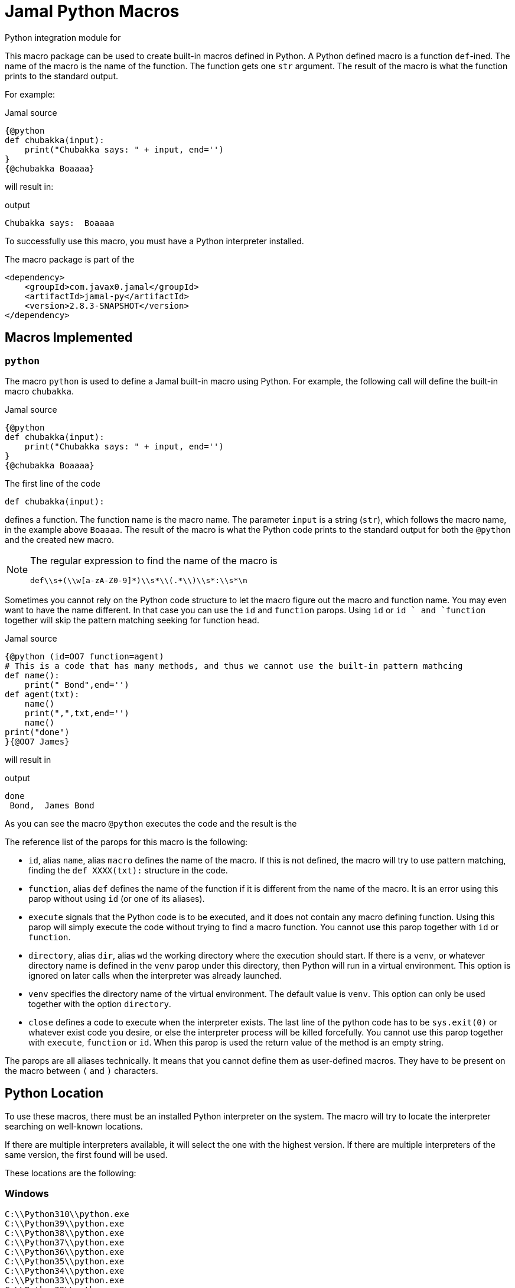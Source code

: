 = Jamal Python Macros


Python integration module for

This macro package can be used to create built-in macros defined in Python.
A Python defined macro is a function ``def``-ined.
The name of the macro is the name of the function.
The function gets one ``str`` argument.
The result of the macro is what the function prints to the standard output.

For example:


.Jamal source
[source]
----
{@python
def chubakka(input):
    print("Chubakka says: " + input, end='')
}
{@chubakka Boaaaa}
----

will result in:

.output
[source]
----
Chubakka says:  Boaaaa
----


To successfully use this macro, you must have a Python interpreter installed.

The macro package is part of the

[source,xml]
----
<dependency>
    <groupId>com.javax0.jamal</groupId>
    <artifactId>jamal-py</artifactId>
    <version>2.8.3-SNAPSHOT</version>
</dependency>
----


== Macros Implemented



=== `python`

The macro `python` is used to define a Jamal built-in macro using Python.
For example, the following call will define the built-in macro ``chubakka``.

.Jamal source
[source]
----
{@python
def chubakka(input):
    print("Chubakka says: " + input, end='')
}
{@chubakka Boaaaa}
----

The first line of the code

    def chubakka(input):


defines a function.
The function name is the macro name.
The parameter `input` is a string (``str``), which follows the macro name, in the example above `Boaaaa`.
The result of the macro is what the Python code prints to the standard output for both the `@python` and the created new macro.

[NOTE]
====
The regular expression to find the name of the macro is

  def\\s+(\\w[a-zA-Z0-9]*)\\s*\\(.*\\)\\s*:\\s*\n

====

Sometimes you cannot rely on the Python code structure to let the macro figure out the macro and function name.
You may even want to have the name different.
In that case you can use the `id` and `function` parops.
Using `id` or `id ` and `function` together will skip the pattern matching seeking for function head.

.Jamal source
[source]
----
{@python (id=OO7 function=agent)
# This is a code that has many methods, and thus we cannot use the built-in pattern mathcing
def name():
    print(" Bond",end='')
def agent(txt):
    name()
    print(",",txt,end='')
    name()
print("done")
}{@OO7 James}
----

will result in

.output
[source]
----
done
 Bond,  James Bond
----


As you can see the macro `@python` executes the code and the result is the

The reference list of the parops for this macro is the following:

* `id`, alias `name`, alias `macro`
defines the name of the macro.
If this is not defined, the macro will try to use pattern matching, finding the `def XXXX(txt):` structure in the code.
* `function`, alias `def`
defines the name of the function if it is different from the name of the macro.
It is an error using this parop without using `id` (or one of its aliases).
* `execute`
signals that the Python code is to be executed, and it does not contain any macro defining function.
Using this parop will simply execute the code without trying to find a macro function.
You cannot use this parop together with `id` or `function`.
* `directory`, alias `dir`, alias `wd`
the working directory where the execution should start.
If there is a `venv`, or whatever directory name is defined in the `venv` parop under this directory,
then Python will run in a virtual environment.
This option is ignored on later calls when the interpreter was already launched.
* `venv`
specifies the directory name of the virtual environment.
The default value is `venv`.
This option can only be used together with the option `directory`.
* `close`
defines a code to execute when the interpreter exists.
The last line of the python code has to be `sys.exit(0)` or whatever exist code you desire, or else
the interpreter process will be killed forcefully.
You cannot use this parop together with `execute`, `function` or `id`.
When this parop is used the return value of the method is an empty string.

The parops are all aliases technically.
It means that you cannot define them as user-defined macros.
They have to be present on the macro between `(` and `)` characters.


== Python Location

To use these macros, there must be an installed Python interpreter on the system.
The macro will try to locate the interpreter searching on well-known locations.

If there are multiple interpreters available, it will select the one with the highest version.
If there are multiple interpreters of the same version, the first found will be used.

These locations are the following:

=== Windows

                    C:\\Python310\\python.exe
                    C:\\Python39\\python.exe
                    C:\\Python38\\python.exe
                    C:\\Python37\\python.exe
                    C:\\Python36\\python.exe
                    C:\\Python35\\python.exe
                    C:\\Python34\\python.exe
                    C:\\Python33\\python.exe
                    C:\\Python32\\python.exe
                    C:\\Python31\\python.exe
                    C:\\Python30\\python.exe
                    LOCALAPPDATA + \\Programs\\Python\\Python310\\python.exe
                    LOCALAPPDATA + \\Programs\\Python\\Python39\\python.exe
                    LOCALAPPDATA + \\Programs\\Python\\Python38\\python.exe
                    LOCALAPPDATA + \\Programs\\Python\\Python37\\python.exe


=== macOS

                    /usr/local/bin/python3
                    /usr/bin/python3
                    /opt/homebrew/bin/python3
                    /usr/local/bin/python
                    /usr/bin/python
                    /opt/homebrew/bin/python



=== Linux

                    /usr/bin/python3
                    /usr/local/bin/python3
                    /bin/python3
                    /usr/bin/python
                    /usr/local/bin/python
                    /bin/python



=== Common

If the above operating system specific locations fail, then the code will try

=== Configuration

If the environment variable ``JAMAL_PYTHON_INTERPRETER`` is defined then the value of it will be used and the whole search for Python interpreter is skipped.
It is recommended to configure the interpreter this way because the search can use significant processing power starting the different interpreters as separate processes querying their version.